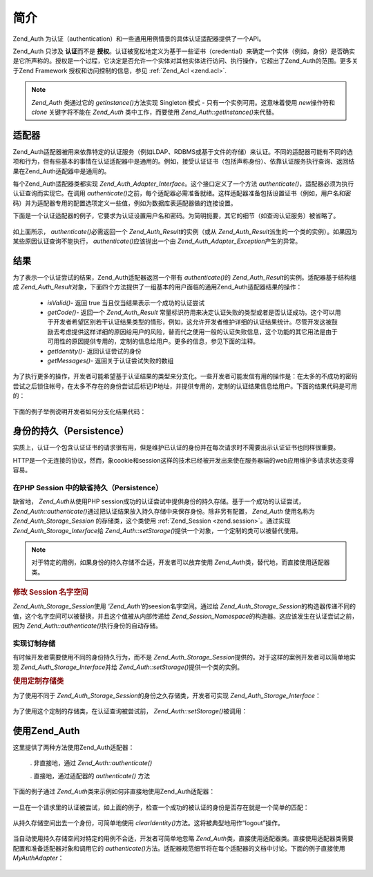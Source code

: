 .. _zend.auth.introduction:

简介
======

Zend_Auth 为认证（authentication）和一些通用用例情景的具体认证适配器提供了一个API。

Zend_Auth 只涉及 **认证**\ 而不是 **授权**\
。认证被宽松地定义为基于一些证书（credential）来确定一个实体（例如，身份）是否确实是它所声称的。授权是一个过程，它决定是否允许一个实体对其他实体进行访问、执行操作，它超出了Zend_Auth的范围。更多关于Zend
Framework 授权和访问控制的信息，参见 :ref:`Zend_Acl <zend.acl>`.

.. note::

   *Zend_Auth* 类通过它的 *getInstance()*\ 方法实现 Singleton 模式 -
   只有一个实例可用。这意味着使用 *new*\ 操作符和 *clone* 关键字将不能在 *Zend_Auth*
   类中工作，而要使用 *Zend_Auth::getInstance()*\ 来代替。

.. _zend.auth.introduction.adapters:

适配器
---------

Zend_Auth适配器被用来依靠特定的认证服务（例如LDAP、RDBMS或基于文件的存储）来认证。不同的适配器可能有不同的选项和行为，但有些基本的事情在认证适配器中是通用的。例如，接受认证证书（包括声称身份）、依靠认证服务执行查询、返回结果在Zend_Auth适配器中是通用的。

每个Zend_Auth适配器类都实现 *Zend_Auth_Adapter_Interface*\ 。这个接口定义了一个方法
*authenticate()*\ ，适配器必须为执行认证查询而实现它。在调用 *authenticate()*\
之前，每个适配器必需准备就绪。这样适配器准备包括设置证书（例如，用户名和密码）并为适配器专用的配置选项定义一些值，例如为数据库表适配器做的连接设置。

下面是一个认证适配器的例子，它要求为认证设置用户名和密码。为简明扼要，其它的细节（如查询认证服务）被省略了。


   .. code-block::
      :linenos:

      class MyAuthAdapter implements Zend_Auth_Adapter_Interface
      {
          /**
           * Sets username and password for authentication
           *
           * @return void
           */
          public function __construct($username, $password)
          {
              // ...
          }

          /**
           * Performs an authentication attempt
           *
           * @throws Zend_Auth_Adapter_Exception If authentication cannot
           *                                     be performed
           * @return Zend_Auth_Result
           */
          public function authenticate()
          {
              // ...
          }
      }


如上面所示， *authenticate()*\ 必需返回一个 *Zend_Auth_Result*\ 的实例（或从 *Zend_Auth_Result*\
派生的一个类的实例）。如果因为某些原因认证查询不能执行， *authenticate()*\
应该抛出一个由 *Zend_Auth_Adapter_Exception*\ 产生的异常。

.. _zend.auth.introduction.results:

结果
------

为了表示一个认证尝试的结果，Zend_Auth适配器返回一个带有 *authenticate()*\ 的
*Zend_Auth_Result*\ 的实例。适配器基于结构组成 *Zend_Auth_Result*\
对象，下面四个方法提供了一组基本的用户面临的通用Zend_Auth适配器结果的操作：

   - *isValid()*- 返回 true 当且仅当结果表示一个成功的认证尝试

   - *getCode()*- 返回一个 *Zend_Auth_Result*
     常量标识符用来决定认证失败的类型或者是否认证成功。这个可以用于开发者希望区别若干认证结果类型的情形，例如，这允许开发者维护详细的认证结果统计。尽管开发这被鼓励去考虑提供这样详细的原因给用户的风险，替而代之使用一般的认证失败信息，这个功能的其它用法是由于可用性的原因提供专用的，定制的信息给用户。更多的信息，参见下面的注释。

   - *getIdentity()*- 返回认证尝试的身份

   - *getMessages()*- 返回关于认证尝试失败的数组



为了执行更多的操作，开发者可能希望基于认证结果的类型来分支化。一些开发者可能发信有用的操作是：在太多的不成功的密码尝试之后锁住帐号，在太多不存在的身份尝试后标记IP地址，并提供专用的，定制的认证结果信息给用户。下面的结果代码是可用的：


   .. code-block::
      :linenos:

      Zend_Auth_Result::SUCCESS
      Zend_Auth_Result::FAILURE
      Zend_Auth_Result::FAILURE_IDENTITY_NOT_FOUND
      Zend_Auth_Result::FAILURE_IDENTITY_AMBIGUOUS
      Zend_Auth_Result::FAILURE_CREDENTIAL_INVALID
      Zend_Auth_Result::FAILURE_UNCATEGORIZED




下面的例子举例说明开发者如何分支化结果代码：

   .. code-block::
      :linenos:

      // inside of AuthController / loginAction
      $result = $this->_auth->authenticate($adapter);

      switch ($result->getCode()) {

          case Zend_Auth_Result::FAILURE_IDENTITY_NOT_FOUND:
              /** do stuff for nonexistent identity **/
              break;

          case Zend_Auth_Result::FAILURE_CREDENTIAL_INVALID:
              /** do stuff for invalid credential **/
              break;

          case Zend_Auth_Result::SUCCESS:
              /** do stuff for successful authentication **/
              break;

          default:
              /** do stuff for other failure **/
              break;
      }




.. _zend.auth.introduction.persistence:

身份的持久（Persistence）
--------------------------------

实质上，认证一个包含认证证书的请求很有用，但是维护已认证的身份并在每次请求时不需要出示认证证书也同样很重要。

HTTP是一个无连接的协议，然而，象cookie和session这样的技术已经被开发出来使在服务器端的web应用维护多请求状态变得容易。

.. _zend.auth.introduction.persistence.default:

在PHP Session 中的缺省持久（Persistence）
^^^^^^^^^^^^^^^^^^^^^^^^^^^^^^^^^^^^^^^^^^^^^^^^^^

缺省地， *Zend_Auth*\ 从使用PHP
session成功的认证尝试中提供身份的持久存储。基于一个成功的认证尝试，
*Zend_Auth::authenticate()*\ 通过把认证结果放入持久存储中来保存身份。除非另有配置，
*Zend_Auth* 使用名称为 *Zend_Auth_Storage_Session* 的存储类，这个类使用 :ref:`Zend_Session
<zend.session>`\ 。通过实现 *Zend_Auth_Storage_Interface*\ 给 *Zend_Auth::setStorage()*\
提供一个对象，一个定制的类可以被替代使用。

.. note::

   对于特定的用例，如果身份的持久存储不合适，开发者可以放弃使用 *Zend_Auth*\
   类，替代地，而直接使用适配器类。

.. _zend.auth.introduction.persistence.default.example:

.. rubric:: 修改 Session 名字空间

*Zend_Auth_Storage_Session*\ 使用 *'Zend_Auth'*\ 的seesion名字空间。通过给 *Zend_Auth_Storage_Session*\
的构造器传递不同的值，这个名字空间可以被替换，并且这个值被从内部传递给
*Zend_Session_Namespace*\ 的构造器。这应该发生在认证尝试之前，因为 *Zend_Auth::authenticate()*\
执行身份的自动存储。

   .. code-block::
      :linenos:

      // Save a reference to the Singleton instance of Zend_Auth
      $auth = Zend_Auth::getInstance();

      // Use 'someNamespace' instead of 'Zend_Auth'
      $auth->setStorage(new Zend_Auth_Storage_Session('someNamespace'));

      /**
       * @todo Set up the auth adapter, $authAdapter
       */

      // Authenticate, saving the result, and persisting the identity on
      // success
      $result = $auth->authenticate($authAdapter);




.. _zend.auth.introduction.persistence.custom:

实现订制存储
^^^^^^^^^^^^^^^^^^

有时候开发者需要使用不同的身份持久行为，而不是 *Zend_Auth_Storage_Session*\
提供的。对于这样的案例开发者可以简单地实现 *Zend_Auth_Storage_Interface*\ 并给
*Zend_Auth::setStorage()*\ 提供一个类的实例。

.. _zend.auth.introduction.persistence.custom.example:

.. rubric:: 使用定制存储类

为了使用不同于 *Zend_Auth_Storage_Session*\ 的身份之久存储类，开发者可实现
*Zend_Auth_Storage_Interface*\ ：

   .. code-block::
      :linenos:

      class MyStorage implements Zend_Auth_Storage_Interface
      {
          /**
           * Returns true if and only if storage is empty
           *
           * @throws Zend_Auth_Storage_Exception If it is impossible to
           *                                     determine whether storage
           *                                     is empty
           * @return boolean
           */
          public function isEmpty()
          {
              /**
               * @todo implementation
               */
          }

          /**
           * Returns the contents of storage
           *
           * Behavior is undefined when storage is empty.
           *
           * @throws Zend_Auth_Storage_Exception If reading contents from
           *                                     storage is impossible
           * @return mixed
           */
          public function read()
          {
              /**
               * @todo implementation
               */
          }

          /**
           * Writes $contents to storage
           *
           * @param  mixed $contents
           * @throws Zend_Auth_Storage_Exception If writing $contents to
           *                                     storage is impossible
           * @return void
           */
          public function write($contents)
          {
              /**
               * @todo implementation
               */
          }

          /**
           * Clears contents from storage
           *
           * @throws Zend_Auth_Storage_Exception If clearing contents from
           *                                     storage is impossible
           * @return void
           */
          public function clear()
          {
              /**
               * @todo implementation
               */
          }
      }




为了使用这个定制的存储类，在认证查询被尝试前， *Zend_Auth::setStorage()*\ 被调用：

   .. code-block::
      :linenos:

      // Instruct Zend_Auth to use the custom storage class
      Zend_Auth::getInstance()->setStorage(new MyStorage());

      /**
       * @todo Set up the auth adapter, $authAdapter
       */

      // Authenticate, saving the result, and persisting the identity on
      // success
      $result = Zend_Auth::getInstance()->authenticate($authAdapter);




.. _zend.auth.introduction.using:

使用Zend_Auth
---------------

这里提供了两种方法使用Zend_Auth适配器：

   . 非直接地，通过 *Zend_Auth::authenticate()*

   . 直接地，通过适配器的 *authenticate()* 方法



下面的例子通过 *Zend_Auth*\ 类来示例如何非直接地使用Zend_Auth适配器：

   .. code-block::
      :linenos:

      // Get a reference to the singleton instance of Zend_Auth
      require_once 'Zend/Auth.php';
      $auth = Zend_Auth::getInstance();

      // Set up the authentication adapter
      $authAdapter = new MyAuthAdapter($username, $password);

      // Attempt authentication, saving the result
      $result = $auth->authenticate($authAdapter);

      if (!$result->isValid()) {
          // Authentication failed; print the reasons why
          foreach ($result->getMessages() as $message) {
              echo "$message\n";
          }
      } else {
          // Authentication succeeded; the identity ($username) is stored
          // in the session
          // $result->getIdentity() === $auth->getIdentity()
          // $result->getIdentity() === $username
      }




一旦在一个请求里的认证被尝试，如上面的例子，检查一个成功的被认证的身份是否存在就是一个简单的匹配：


   .. code-block::
      :linenos:

      $auth = Zend_Auth::getInstance();
      if ($auth->hasIdentity()) {
          // Identity exists; get it
          $identity = $auth->getIdentity();
      }




从持久存储空间出去一个身份，可简单地使用 *clearIdentity()*\
方法。这将被典型地用作“logout”操作。

   .. code-block::
      :linenos:

      Zend_Auth::getInstance()->clearIdentity();




当自动使用持久存储空间对特定的用例不合适，开发者可简单地忽略 *Zend_Auth*\
类，直接使用适配器类。直接使用适配器类需要配置和准备适配器对象和调用它的
*authenticate()*\
方法。适配器规范细节将在每个适配器的文档中讨论。下面的例子直接使用
*MyAuthAdapter*\ ：

   .. code-block::
      :linenos:

      // Set up the authentication adapter
      $authAdapter = new MyAuthAdapter($username, $password);

      // Attempt authentication, saving the result
      $result = $authAdapter->authenticate();

      if (!$result->isValid()) {
          // Authentication failed; print the reasons why
          foreach ($result->getMessages() as $message) {
              echo "$message\n";
          }
      } else {
          // Authentication succeeded
          // $result->getIdentity() === $username
      }





